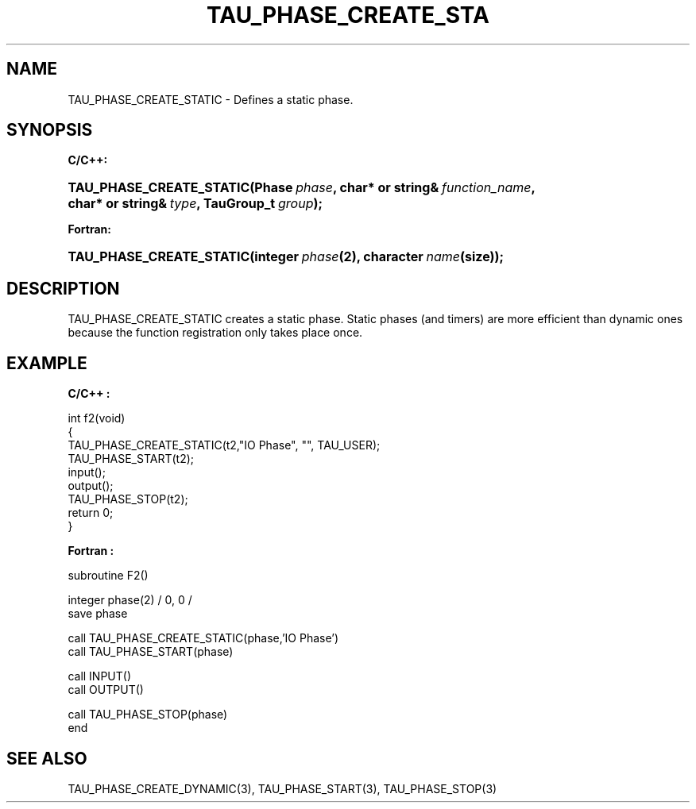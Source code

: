 .\" ** You probably do not want to edit this file directly **
.\" It was generated using the DocBook XSL Stylesheets (version 1.69.1).
.\" Instead of manually editing it, you probably should edit the DocBook XML
.\" source for it and then use the DocBook XSL Stylesheets to regenerate it.
.TH "TAU_PHASE_CREATE_STA" "3" "08/31/2005" "" "TAU Instrumentation API"
.\" disable hyphenation
.nh
.\" disable justification (adjust text to left margin only)
.ad l
.SH "NAME"
TAU_PHASE_CREATE_STATIC \- Defines a static phase.
.SH "SYNOPSIS"
.PP
\fBC/C++:\fR
.HP 24
\fB\fBTAU_PHASE_CREATE_STATIC\fR\fR\fB(\fR\fBPhase\ \fR\fB\fIphase\fR\fR\fB, \fR\fBchar*\ or\ string&\ \fR\fB\fIfunction_name\fR\fR\fB, \fR\fBchar*\ or\ string&\ \fR\fB\fItype\fR\fR\fB, \fR\fBTauGroup_t\ \fR\fB\fIgroup\fR\fR\fB);\fR
.PP
\fBFortran:\fR
.HP 24
\fB\fBTAU_PHASE_CREATE_STATIC\fR\fR\fB(\fR\fBinteger\ \fR\fB\fIphase\fR\fR\fB(2)\fR\fB, \fR\fBcharacter\ \fR\fB\fIname\fR\fR\fB(size)\fR\fB);\fR
.SH "DESCRIPTION"
.PP
TAU_PHASE_CREATE_STATIC
creates a static phase. Static phases (and timers) are more efficient than dynamic ones because the function registration only takes place once.
.SH "EXAMPLE"
.PP
\fBC/C++ :\fR
.sp
.nf
int f2(void)
{
  TAU_PHASE_CREATE_STATIC(t2,"IO Phase", "", TAU_USER);
  TAU_PHASE_START(t2);
  input();
  output();
  TAU_PHASE_STOP(t2);
  return 0;
}
.fi
.PP
\fBFortran :\fR
.sp
.nf
subroutine F2()

  integer phase(2) / 0, 0 /
  save    phase

  call TAU_PHASE_CREATE_STATIC(phase,'IO Phase')
  call TAU_PHASE_START(phase)

  call INPUT()
  call OUTPUT()

  call TAU_PHASE_STOP(phase)
end
.fi
.SH "SEE ALSO"
.PP
TAU_PHASE_CREATE_DYNAMIC(3),
TAU_PHASE_START(3),
TAU_PHASE_STOP(3)
